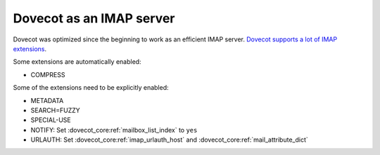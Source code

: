 .. _imap_server:

=========================
Dovecot as an IMAP server
=========================

Dovecot was optimized since the beginning to work as an efficient IMAP server.
`Dovecot supports a lot of IMAP extensions <https://imapwiki.org/Specs>`_.

Some extensions are automatically enabled:

* COMPRESS

Some of the extensions need to be explicitly enabled:

* METADATA
* SEARCH=FUZZY
* SPECIAL-USE
* NOTIFY: Set :dovecot_core:ref:`mailbox_list_index` to ``yes``
* URLAUTH: Set :dovecot_core:ref:`imap_urlauth_host` and
  :dovecot_core:ref:`mail_attribute_dict`

.. seealso::

  * :ref:`imap_compress`
  * :ref:`imap_metadata`
  * :ref:`fts`
  * :ref:`namespaces`
  * :ref:`hibernation`

.. versionchanged:: v2.4.0;v3.0.0

  Before, the ``COMPRESS`` extension was available as the
  :ref:`plugin-imap-zlib` plugin, which needed to be explicitly enabled.
